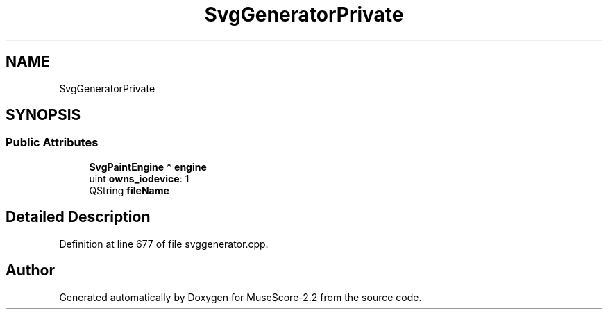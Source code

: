 .TH "SvgGeneratorPrivate" 3 "Mon Jun 5 2017" "MuseScore-2.2" \" -*- nroff -*-
.ad l
.nh
.SH NAME
SvgGeneratorPrivate
.SH SYNOPSIS
.br
.PP
.SS "Public Attributes"

.in +1c
.ti -1c
.RI "\fBSvgPaintEngine\fP * \fBengine\fP"
.br
.ti -1c
.RI "uint \fBowns_iodevice\fP: 1"
.br
.ti -1c
.RI "QString \fBfileName\fP"
.br
.in -1c
.SH "Detailed Description"
.PP 
Definition at line 677 of file svggenerator\&.cpp\&.

.SH "Author"
.PP 
Generated automatically by Doxygen for MuseScore-2\&.2 from the source code\&.
